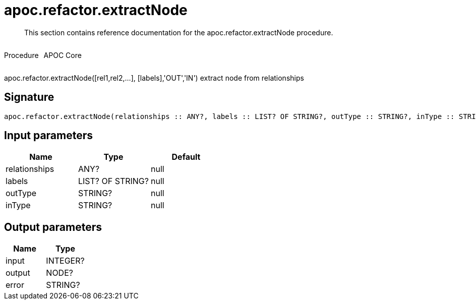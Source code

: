 ////
This file is generated by DocsTest, so don't change it!
////

= apoc.refactor.extractNode
:description: This section contains reference documentation for the apoc.refactor.extractNode procedure.

[abstract]
--
{description}
--

++++
<div style='display:flex'>
<div class='paragraph type procedure'><p>Procedure</p></div>
<div class='paragraph release core' style='margin-left:10px;'><p>APOC Core</p></div>
</div>
++++

apoc.refactor.extractNode([rel1,rel2,...], [labels],'OUT','IN') extract node from relationships

== Signature

[source]
----
apoc.refactor.extractNode(relationships :: ANY?, labels :: LIST? OF STRING?, outType :: STRING?, inType :: STRING?) :: (input :: INTEGER?, output :: NODE?, error :: STRING?)
----

== Input parameters
[.procedures, opts=header]
|===
| Name | Type | Default 
|relationships|ANY?|null
|labels|LIST? OF STRING?|null
|outType|STRING?|null
|inType|STRING?|null
|===

== Output parameters
[.procedures, opts=header]
|===
| Name | Type 
|input|INTEGER?
|output|NODE?
|error|STRING?
|===


